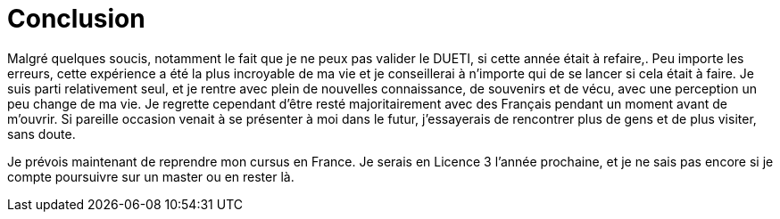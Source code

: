 = Conclusion

Malgré quelques soucis, notamment le fait que je ne peux pas valider le DUETI, si cette année était à refaire,. Peu importe les erreurs, cette expérience a été la plus incroyable de ma vie et je conseillerai à n'importe qui de se lancer si cela était à faire. Je suis parti relativement seul, et je rentre avec plein de nouvelles connaissance, de souvenirs et de vécu, avec une perception un peu change de ma vie. Je regrette cependant d'être resté majoritairement avec des Français pendant un moment avant de m'ouvrir. Si pareille occasion venait à se présenter à moi dans le futur, j'essayerais de rencontrer plus de gens et de plus visiter, sans doute. 

Je prévois maintenant de reprendre mon cursus en France. Je serais en Licence 3 l'année prochaine, et je ne sais pas encore si je compte poursuivre sur un master ou en rester là. 
